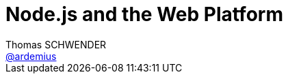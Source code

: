 = Node.js and the Web Platform
Thomas SCHWENDER <https://github.com/ardemius[@ardemius]>
// Handling GitHub admonition blocks icons
ifndef::env-github[:icons: font]
ifdef::env-github[]
:status:
:outfilesuffix: .adoc
:caution-caption: :fire:
:important-caption: :exclamation:
:note-caption: :paperclip:
:tip-caption: :bulb:
:warning-caption: :warning:
endif[]
:imagesdir: images
:source-highlighter: highlightjs
// Next 2 ones are to handle line breaks in some particular elements (list, footnotes, etc.)
:lb: pass:[<br> +]
:sb: pass:[<br>]
// check https://github.com/Ardemius/personal-wiki/wiki/AsciiDoctor-tips for tips on table of content in GitHub
:toc: macro
//:toclevels: 3

toc::[]

Présenté à la SGCIB, dans le cadre des BBLs, par Dan Shaw (@dshaw) et David Mark Clements (@davidmarkclem).

== Overview

David wrote the "Node.js cookbook", and Dan is part of the board of NodeJS.

NOTE: Node.js is currently being studied as a possible technology at SGCIB.

== Dan presentation

Dan explained that *Javascript won the war between web languages*, and that he think that neither Rust nor Dart will be able to compete, or will be largely adopted. +
Javascript is the language of the Web.

*Server-side* Javascript and the Web platform:

* Late 90s: Netscape Enterprise Server
* Early 2000's: Rhino
* *2009 -> present: Node.js*

*Chakra* (Microsoft) was the only VM *not* OpenSource (whereas Google was by example) +
Today's Node.js is a platform for V8 Javascript.

There is an *increasing collaboration between Google and Microsoft* so as not to break Node.js with their new VMs.

Today's Javascript new features hit Node.js *first*.

There are a lot of standards with which Node.js must deal with :

* ECMAScript
* XML
* W3C
* etc.

Targeted platform for Node.js is *AGAIN* [red]*Kubernetes*. +
A big work is made with Google to *make Node go well with Go (which is more a system language, where Node.js is an application language)

Standard journey with Node.js:

* *ES Modules*
* *Async / Await*: to avoid any try / catch and throw mechanism and workflow, which is (Dan speaking) a big gain in terms of performances
* *WHATWG Streams*: are promise based, too slow for Node.js (?) +
Node.js is starting a collaboration with WHATWG Streams to *create a Web Platform*.

-> We are entering an [red]*area of standardization for Node.js*

For containerization, Node is embracing Kubernetes, AND a lot of work is done so as to add monitoring capabilities to Kubernetes environment *for Node.js*. +
That's very important because monitoring features should be implemented at the orchestration level, and *not* at the applicative one (which is Node.js one's)

Cloud Native platform / Cloud Native Computing Foundation / Cloud Native Standards : Dan is even thinking that Node was too late involved (but now fully integrated in the standardization reflections and studies)

== David presentation

David works at *nearForm* (founded in 2011), recognized as the leader in Node.js development and architecture. +
5 nearFormers are Node.js Core maintainers. +
-> Both Dan and David work for NearForm.

*Constraints on server are stronger than on browser*. +
The throughput (behind a route) can be way bigger on a server (on a browser, the speed at which a user clicks is limited...)

Node scales *horizontally*: 1 CPU for 1 event loop (no multi-threading with the event loop), so very adapted to a containerized environment (Kubernetes once more...)

